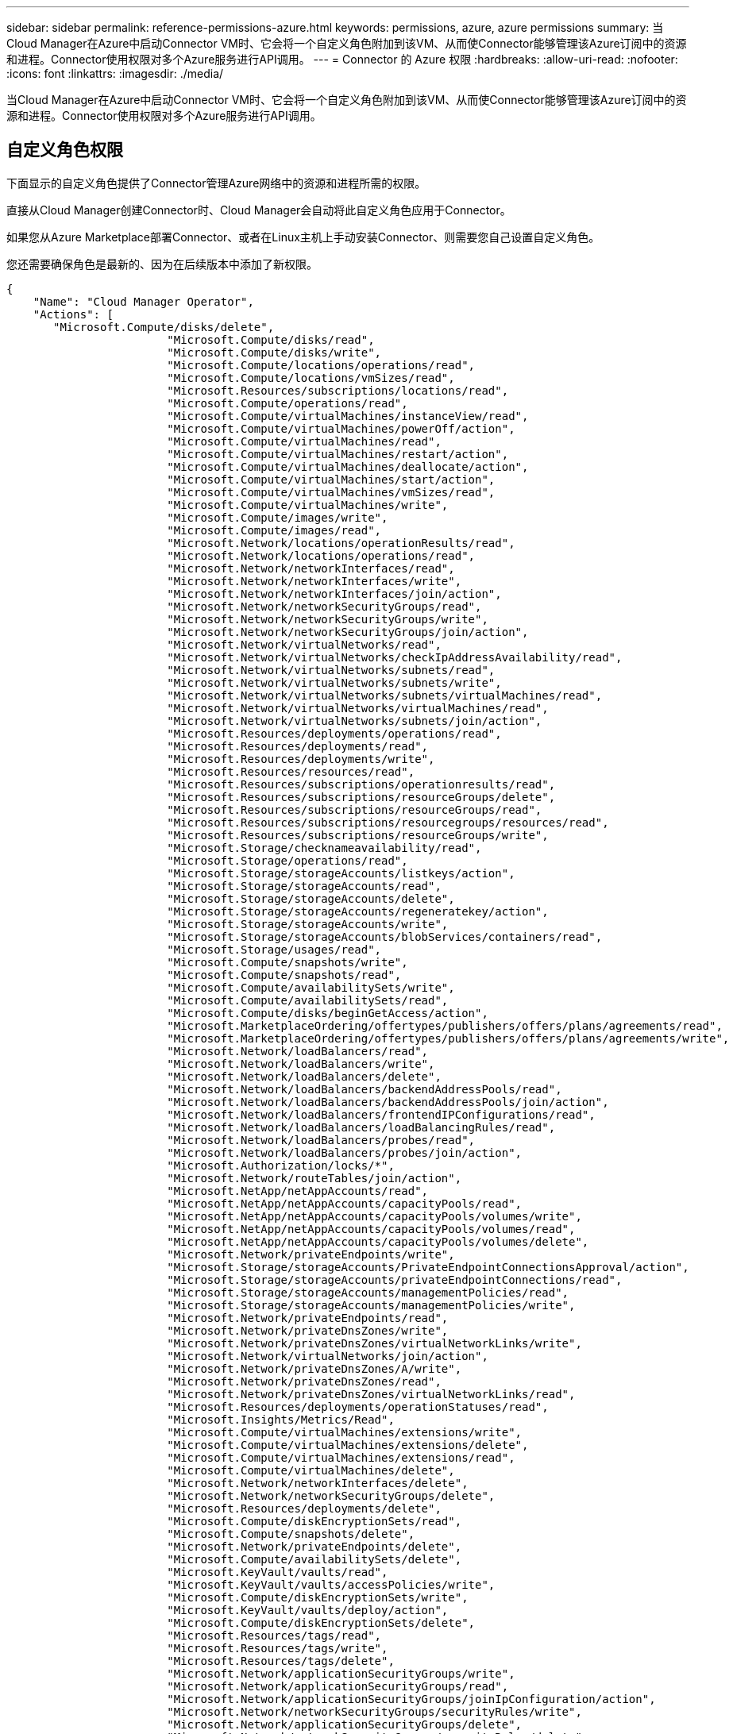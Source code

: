 ---
sidebar: sidebar 
permalink: reference-permissions-azure.html 
keywords: permissions, azure, azure permissions 
summary: 当Cloud Manager在Azure中启动Connector VM时、它会将一个自定义角色附加到该VM、从而使Connector能够管理该Azure订阅中的资源和进程。Connector使用权限对多个Azure服务进行API调用。 
---
= Connector 的 Azure 权限
:hardbreaks:
:allow-uri-read: 
:nofooter: 
:icons: font
:linkattrs: 
:imagesdir: ./media/


[role="lead"]
当Cloud Manager在Azure中启动Connector VM时、它会将一个自定义角色附加到该VM、从而使Connector能够管理该Azure订阅中的资源和进程。Connector使用权限对多个Azure服务进行API调用。



== 自定义角色权限

下面显示的自定义角色提供了Connector管理Azure网络中的资源和进程所需的权限。

直接从Cloud Manager创建Connector时、Cloud Manager会自动将此自定义角色应用于Connector。

如果您从Azure Marketplace部署Connector、或者在Linux主机上手动安装Connector、则需要您自己设置自定义角色。

您还需要确保角色是最新的、因为在后续版本中添加了新权限。

[source, json]
----
{
    "Name": "Cloud Manager Operator",
    "Actions": [
       "Microsoft.Compute/disks/delete",
                        "Microsoft.Compute/disks/read",
                        "Microsoft.Compute/disks/write",
                        "Microsoft.Compute/locations/operations/read",
                        "Microsoft.Compute/locations/vmSizes/read",
                        "Microsoft.Resources/subscriptions/locations/read",
                        "Microsoft.Compute/operations/read",
                        "Microsoft.Compute/virtualMachines/instanceView/read",
                        "Microsoft.Compute/virtualMachines/powerOff/action",
                        "Microsoft.Compute/virtualMachines/read",
                        "Microsoft.Compute/virtualMachines/restart/action",
                        "Microsoft.Compute/virtualMachines/deallocate/action",
                        "Microsoft.Compute/virtualMachines/start/action",
                        "Microsoft.Compute/virtualMachines/vmSizes/read",
                        "Microsoft.Compute/virtualMachines/write",
                        "Microsoft.Compute/images/write",
                        "Microsoft.Compute/images/read",
                        "Microsoft.Network/locations/operationResults/read",
                        "Microsoft.Network/locations/operations/read",
                        "Microsoft.Network/networkInterfaces/read",
                        "Microsoft.Network/networkInterfaces/write",
                        "Microsoft.Network/networkInterfaces/join/action",
                        "Microsoft.Network/networkSecurityGroups/read",
                        "Microsoft.Network/networkSecurityGroups/write",
                        "Microsoft.Network/networkSecurityGroups/join/action",
                        "Microsoft.Network/virtualNetworks/read",
                        "Microsoft.Network/virtualNetworks/checkIpAddressAvailability/read",
                        "Microsoft.Network/virtualNetworks/subnets/read",
                        "Microsoft.Network/virtualNetworks/subnets/write",
                        "Microsoft.Network/virtualNetworks/subnets/virtualMachines/read",
                        "Microsoft.Network/virtualNetworks/virtualMachines/read",
                        "Microsoft.Network/virtualNetworks/subnets/join/action",
                        "Microsoft.Resources/deployments/operations/read",
                        "Microsoft.Resources/deployments/read",
                        "Microsoft.Resources/deployments/write",
                        "Microsoft.Resources/resources/read",
                        "Microsoft.Resources/subscriptions/operationresults/read",
                        "Microsoft.Resources/subscriptions/resourceGroups/delete",
                        "Microsoft.Resources/subscriptions/resourceGroups/read",
                        "Microsoft.Resources/subscriptions/resourcegroups/resources/read",
                        "Microsoft.Resources/subscriptions/resourceGroups/write",
                        "Microsoft.Storage/checknameavailability/read",
                        "Microsoft.Storage/operations/read",
                        "Microsoft.Storage/storageAccounts/listkeys/action",
                        "Microsoft.Storage/storageAccounts/read",
                        "Microsoft.Storage/storageAccounts/delete",
                        "Microsoft.Storage/storageAccounts/regeneratekey/action",
                        "Microsoft.Storage/storageAccounts/write",
                        "Microsoft.Storage/storageAccounts/blobServices/containers/read",
                        "Microsoft.Storage/usages/read",
                        "Microsoft.Compute/snapshots/write",
                        "Microsoft.Compute/snapshots/read",
                        "Microsoft.Compute/availabilitySets/write",
                        "Microsoft.Compute/availabilitySets/read",
                        "Microsoft.Compute/disks/beginGetAccess/action",
                        "Microsoft.MarketplaceOrdering/offertypes/publishers/offers/plans/agreements/read",
                        "Microsoft.MarketplaceOrdering/offertypes/publishers/offers/plans/agreements/write",
                        "Microsoft.Network/loadBalancers/read",
                        "Microsoft.Network/loadBalancers/write",
                        "Microsoft.Network/loadBalancers/delete",
                        "Microsoft.Network/loadBalancers/backendAddressPools/read",
                        "Microsoft.Network/loadBalancers/backendAddressPools/join/action",
                        "Microsoft.Network/loadBalancers/frontendIPConfigurations/read",
                        "Microsoft.Network/loadBalancers/loadBalancingRules/read",
                        "Microsoft.Network/loadBalancers/probes/read",
                        "Microsoft.Network/loadBalancers/probes/join/action",
                        "Microsoft.Authorization/locks/*",
                        "Microsoft.Network/routeTables/join/action",
                        "Microsoft.NetApp/netAppAccounts/read",
                        "Microsoft.NetApp/netAppAccounts/capacityPools/read",
                        "Microsoft.NetApp/netAppAccounts/capacityPools/volumes/write",
                        "Microsoft.NetApp/netAppAccounts/capacityPools/volumes/read",
                        "Microsoft.NetApp/netAppAccounts/capacityPools/volumes/delete",
                        "Microsoft.Network/privateEndpoints/write",
                        "Microsoft.Storage/storageAccounts/PrivateEndpointConnectionsApproval/action",
                        "Microsoft.Storage/storageAccounts/privateEndpointConnections/read",
                        "Microsoft.Storage/storageAccounts/managementPolicies/read",
                        "Microsoft.Storage/storageAccounts/managementPolicies/write",
                        "Microsoft.Network/privateEndpoints/read",
                        "Microsoft.Network/privateDnsZones/write",
                        "Microsoft.Network/privateDnsZones/virtualNetworkLinks/write",
                        "Microsoft.Network/virtualNetworks/join/action",
                        "Microsoft.Network/privateDnsZones/A/write",
                        "Microsoft.Network/privateDnsZones/read",
                        "Microsoft.Network/privateDnsZones/virtualNetworkLinks/read",
                        "Microsoft.Resources/deployments/operationStatuses/read",
                        "Microsoft.Insights/Metrics/Read",
                        "Microsoft.Compute/virtualMachines/extensions/write",
                        "Microsoft.Compute/virtualMachines/extensions/delete",
                        "Microsoft.Compute/virtualMachines/extensions/read",
                        "Microsoft.Compute/virtualMachines/delete",
                        "Microsoft.Network/networkInterfaces/delete",
                        "Microsoft.Network/networkSecurityGroups/delete",
                        "Microsoft.Resources/deployments/delete",
                        "Microsoft.Compute/diskEncryptionSets/read",
                        "Microsoft.Compute/snapshots/delete",
                        "Microsoft.Network/privateEndpoints/delete",
                        "Microsoft.Compute/availabilitySets/delete",
                        "Microsoft.KeyVault/vaults/read",
                        "Microsoft.KeyVault/vaults/accessPolicies/write",
                        "Microsoft.Compute/diskEncryptionSets/write",
                        "Microsoft.KeyVault/vaults/deploy/action",
                        "Microsoft.Compute/diskEncryptionSets/delete",
                        "Microsoft.Resources/tags/read",
                        "Microsoft.Resources/tags/write",
                        "Microsoft.Resources/tags/delete",
                        "Microsoft.Network/applicationSecurityGroups/write",
                        "Microsoft.Network/applicationSecurityGroups/read",
                        "Microsoft.Network/applicationSecurityGroups/joinIpConfiguration/action",
                        "Microsoft.Network/networkSecurityGroups/securityRules/write",
                        "Microsoft.Network/applicationSecurityGroups/delete",
                        "Microsoft.Network/networkSecurityGroups/securityRules/delete",
                        "Microsoft.Network/publicIPAddresses/delete",
                        "Microsoft.Storage/storageAccounts/blobServices/containers/write",
                        "Microsoft.ContainerService/managedClusters/read",
                        "Microsoft.ContainerService/managedClusters/listClusterUserCredential/action"
    ],
    "NotActions": [],
    "AssignableScopes": [],
    "Description": "Cloud Manager Permissions",
    "IsCustom": "true"
}
----


== 如何使用Azure权限

以下各节介绍了如何对每个NetApp云服务使用权限。如果您的公司策略规定仅在需要时提供权限、则此信息会很有用。



=== AppTemplate标记

在使用AppTemplate标记服务时、Connector会发出以下API请求来管理Azure资源上的标记：

* microsoft.resources/resources/read、"microsoft.resources/subscriptions/operationresults/read"、"microsoft.resources/subscriptions/resourcegroups/read"、"microsoft.resources/resources/resources/resources/resources/read"、"microsoft.resources/tags /read"、 "microsoft.resources/tags /write"、




=== 云备份

Connector会发出以下API请求来部署Cloud Backup的还原实例：

Microsoft.Compute/virtualMachines/read"、Microsoft.Compute/virtualMachines/start/action"、Microsoft.Compute/virtualMachines/deallocate/action"、"Microsoft。Storage/storageAccounts"、"microsoft.Storage/storageAccounts"、"microsoft.Storage/storageAccounts"、 "microsoft.Storage/storageAccounts""microsoft.Storage/storageAccounts/blobServices/containers"、"microsoft.KeyVault/vauls/Read"、"microsoft.KeyVault/vauls/accessPolicies/write"、Microsoft.Network/networkInterfaces/read"、"microsoft.resources/subscriptions/locations/read"、Microsoft.Network/virtualNetworks/read"、 Microsoft.Network/virtualNetworks/subnets/read"、"microsoft.resources/deployments/read"、"microsoft.resources/deployments/write"、"microsoft.resources/subscriptions/operationresults/read"、"microsoft.resources/subscriptions/resourcegroups/read"、 "microsoft.resources/subscriptions/resources/resources/resources/read"、"microsoft.resources/subscriptions/resourcegroups/write"、"microsoft.Authorization/locks/*"、"Microsoft.Network/privateEndpoints/write"、"Microsoft.Network/privateEndpoints/read"、 Microsoft.Network/privateDnsZones/virtualNetworkLinks/write"、Microsoft.Network/virtualNetworks/join/action"、Microsoft.Network/privateDnsZones/A/write"、Microsoft.Network/privateDnsZones/read"、Microsoft.Network/privateDnsZones/virtualNetworkLinks/read"、 Microsoft.Compute/virtualMachines/extensions/delete"、Microsoft.Compute/virtualMachines/delete"、Microsoft.Network/networkInterfaces/delete"、Microsoft.Network/networkSecurityGroups/delete"、"Microsoft。resources/deployments/delete"、 "microsoft.resources/tags /read"、"microsoft.resources/tags /write"、Microsoft.Network/publicIPAddresses/delete""microsoft.Storage/storageAccounts"、blobServices/contains/write"

Connector会发出以下API请求来管理Amazon S3中的备份：

？？？



=== 云数据感知

Connector发出以下API请求以部署Cloud Data sense实例：

Microsoft.Compute/locations/operations/read"、Microsoft.Compute/locations/vmSizes/read"、Microsoft.Compute/operations/read"、Microsoft.Compute/virtualMachines/instanceView/read"、Microsoft.Compute/virtualMachines/powerOff/action"、 Microsoft.Compute/virtualMachines/read"、Microsoft.Compute/virtualMachines/restart/action"、Microsoft.Compute/virtualMachines/start/action"、Microsoft.Compute/virtualMachines/write"、Microsoft.Compute/images/read"、 Microsoft.Compute/disks/delete"、Microsoft.Compute/disks/read"、Microsoft.Compute/disks/write"、"microsoft.Storage/SchecknameAvailability /Read"、"microsoft.Storage/operations/Read"、 "microsoft.Storage/storageAccounts"、"microsoft.Storage/storageAccounts"、"microsoft.Storage/storageAccounts"、"microsoft.Storage/storageAccounts"、"blobServices/containers"、"Microsoft.Network/networkInterfaces/read"、Microsoft.Network/networkInterfaces/write"、 Microsoft.Network/networkInterfaces/join/action"、Microsoft.Network/networkSecurityGroups/read"、Microsoft.Network/networkSecurityGroups/write"、"microsoft.resources/subscriptions/locations/read"、Microsoft.Network/locations/operationResults/read"、 Microsoft.Network/locations/operations/read"、Microsoft.Network/virtualNetworks/read"、Microsoft.Network/virtualNetworks/checkIpAddressAvailability/read"、Microsoft.Network/virtualNetworks/subnets/read"、Microsoft.Network/virtualNetworks/subnets/virtualMachines/read"、 Microsoft.Network/virtualNetworks/virtualMachines/read"、Microsoft.Network/virtualNetworks/subnets/join/action"、Microsoft.Network/virtualNetworks/subnets/write"、Microsoft.Network/routeTables/join/action"、"Microsoft。resources/deployments/operations/read"、 "microsoft.resources/deployments/read"、"microsoft.resources/deployments/write"、"microsoft.resources/resources/read"、"microsoft.resources/subscriptions/operationresults/read"、"microsoft.resources/subscriptions/resourcegroups/delete"、 "microsoft.resources/subscriptions/resourcegroups/read"、"microsoft.resources/subscriptions/resourcegroups/resources/read"、"microsoft.resources/subscriptions/resourcegroups/write"、

使用Cloud Data sense时、Connector会发出以下API请求来扫描Azure Blob存储：

？？？



=== 云分层

在使用Cloud Tiering时、Connector会发出以下API请求、将数据分层到Azure Blob存储。

"microsoft.Storage/storageAccounts/Listkeys/action"、"microsoft.Storage/storageAccounts"、"microsoft.Storage/storageAccounts"、"microsoft.Storage/storageAccounts/blobServices/containers"、"microsoft.resources/subscriptions/locations/read"、"microsoft.resources/subscriptions/operationresults/read"、 "microsoft.resources/subscriptions/resourcegroups/read"、"microsoft.resources/subscriptions/resourcegroups/write"、"microsoft.Storage/storageAccounts/managementPolicies/write""microsoft.Storage/storageAccounts/blobServices/containers/write"



=== Cloud Volumes ONTAP

Connector会发出以下API请求、以便在AWS中部署和管理Cloud Volumes ONTAP。

[cols="5*"]
|===
| 目的 | Action | 用于部署？ | 用于日常操作？ | 用于删除？ 


.11+| 创建Cloud Volumes ONTAP 并停止、启动、删除和获取系统状态。" Microsoft.Compute/locations/operations/read"、 | 是的。 | 是的。 | 无"Microsoft.Compute/locations/vmSizes/read"、 | 是的。 


| 是的。 | 无"microsoft.resources/subscriptions/locations/read"、 | 是的。 | 否 


| 无"Microsoft.Compute/operations/read"、 | 是的。 | 是的。 | 无"Microsoft.Compute/virtualMachines/instanceView/read"、 


| 是的。 | 是的。 | 无"Microsoft.Compute/virtualMachines/powerOff/action"、 | 是的。 


| 是的。 | 无"Microsoft.Compute/virtualMachines/read"、 | 是的。 | 是的。 


| 无"Microsoft.Compute/virtualMachines/restart/action"、 | 是的。 | 是的。 | 无"Microsoft.Compute/virtualMachines/start/action"、 


| 是的。 | 是的。 | 无"Microsoft.Compute/virtualMachines/deallocate/action"、 | 否 


| 是的。 | 无"Microsoft.Compute/virtualMachines/vmSizes/read"、 | 否 | 是的。 


| 无"Microsoft.Compute/virtualMachines/write"、 | 是的。 | 是的。 | 否 


.2+| 从VHD启用Cloud Volumes ONTAP 部署。" Microsoft.Compute/images/write"、 | 否 | 否 | 无"Microsoft.Compute/images/read"、 


| 是的。 | 否 | 否 


.3+| 在目标子网Microsoft.Network/networkInterfaces/read"中为Cloud Volumes ONTAP 创建和管理网络接口 | 是的。 | 是的。 | 无"Microsoft.Network/networkInterfaces/write"、 | 是的。 


| 是的。 | 无"Microsoft.Network/networkInterfaces/join/action"、 | 是的。 | 是的。 


| 否 .3+| 为Cloud Volumes ONTAP Microsoft.Network/networkSecurityGroups/read"创建预定义的网络安全组、 | 是的。 | 是的。 


| 无"Microsoft.Network/networkSecurityGroups/write"、 | 是的。 | 是的。 | 无"Microsoft.Network/networkSecurityGroups/join/action"、 


| ？ | 否 | 否 .9+| 获取有关区域、目标vNet和子网的网络信息、并将Cloud Volumes ONTAP 添加到VNets Microsoft.Network/locations/operationResults/read"、 


| 是的。 | 是的。 | 无"Microsoft.Network/locations/operations/read"、 | 是的。 


| 是的。 | 无"Microsoft.Network/virtualNetworks/read"、 | 是的。 | 否 


| 无"Microsoft.Network/virtualNetworks/checkIpAddressAvailability/read"、 | 是的。 | 否 | 无"Microsoft.Network/virtualNetworks/subnets/read"、 


| 是的。 | 是的。 | 无"Microsoft.Network/virtualNetworks/subnets/virtualMachines/read"、 | 是的。 


| 是的。 | 无"Microsoft.Network/virtualNetworks/virtualMachines/read"、 | 是的。 | 是的。 


| 无"Microsoft.Network/virtualNetworks/subnets/join/action"、 | 是的。 | 是的。 | 否 


.9+| 为Cloud Volumes ONTAP "microsoft.resources/deployments/operations/read"创建和管理资源组、 | 是的。 | 是的。 | 无"microsoft.resources/deployments/read"、 


| 是的。 | 是的。 | 无"microsoft.resources/deployments/write"、 


| 是的。 | 是的。 | 无"microsoft.resources/resources/read"、 | 是的。 


| 是的。 | 无"microsoft.resources/subscriptions/operationresults/read"、 | 是的。 | 是的。 


| 无"microsoft.resources/subscriptions/resources/delete"、 | 是的。 | 是的。 | 无"microsoft.resources/subscriptions/resources/read"、 


| 否 | 是的。 | 无"microsoft.resources/subscriptions/resources/resources/read"、 | 是的。 


| 是的。 | 无"microsoft.resources/subscriptions/resources/write"、 | 是的。 | 是的。 


| 否 .11+| 管理Azure存储帐户和磁盘并将磁盘连接到Cloud Volumes ONTAP Microsoft.Compute/disks/read"、 | 是的。 | 是的。 


| 无"Microsoft.Compute/disks/write"、 | 是的。 | 是的。 


| 无"Microsoft.Compute/disks/delete"、 | 是的。 | 是的。 | 无"microsoft.Storage/checknameavailability / read"、 


| 是的。 | 是的。 | 无"microsoft.Storage/operations/read"、 | 是的。 


| 是的。 | 无"microsoft.Storage/storageAccounts"、 | 是的。 | 是的。 


| 无"microsoft.Storage/storageAccounts"、 | 是的。 | 是的。 | 无"microsoft.Storage/storageAccounts"、 


| 否 | 是的。 | 无"microsoft.Storage/storageAccounts"、 | 否 


| 否 | 无"microsoft.Storage/storageAccounts" | 是的。 | 是的。 


| 无"microsoft.Storage/使用 情况/读取"、 | 否 | 是的。 | 否 


.3+| 启用到Azure Blob存储的备份、并对存储帐户"microsoft.Storage/storageAccounts"/ blobServices/containers"进行加密、 | 是的。 | 是的。 | 无"microsoft.keyvault/vauls/read"、 


| 是的。 | 是的。 | 无"microsoft.KeyVault/vauls/accessPolicies/write" 


| 是的。 | 是的。 | 否 .2+| 为数据分层启用vNet服务端点Microsoft.Network/virtualNetworks/subnets/write"、 


| 是的。 | 是的。 | 无"Microsoft.Network/routeTables/join/action"、 | 是的。 


| 是的。 | 否 .4+| 创建和管理Azure托管快照"Microsoft.Compute/snapshots/write"、 | 是的。 | 是的。 


| 无"Microsoft.Compute/snapshots/read"、 | 是的。 | 是的。 | 无"Microsoft.Compute/snapshots/delete"、 


| 否 | 是的。 | 无"Microsoft.Compute/disks/beginGetAccess/action"、 | 否 


| 是的。 | 否 .2+| 创建和管理Cloud Volumes ONTAP 的可用性集"Microsoft.Compute/availabilitySets/write"、Microsoft.Compute/availabilitySets/read"、 .2+| 从Azure Marketplace启用编程部署。"microsoft.MarketplaceOrered/OfferTypes/Publishers/Offers/Plans/agreements/read"、 


| 是的。 | 否 | 无"microsoft.MarketplaceOrered/OfferTypes/Publisher/Offers/Plans/agreements/write"、 


| 是的。 | 是的。 | 否 .9+| 管理HA对的Azure负载平衡器Microsoft.Network/loadBalancers/read"、 | 是的。 


| 是的。 | 无"Microsoft.Network/loadBalancers/write"、 | 是的。 | 否 


| 无"Microsoft.Network/loadBalancers/delete"、 | 否 | 是的。 | 无"Microsoft.Network/loadBalancers/backendAddressPools/read"、 


| 是的。 | 是的。 | 无"Microsoft.Network/loadBalancers/backendAddressPools/join/action"、 | 否 


| 否 | 无"Microsoft.Network/loadBalancers/frontendIPConfigurations/read"、 | 否 | 否 


| 无"Microsoft.Network/loadBalancers/loadBalancingRules/read"、 | 是的。 | 否 | 无"Microsoft.Network/loadBalancers/probes/read"、 


| 是的。 | 否 | 无"Microsoft.Network/loadBalancers/probes/join/action"、 | 是的。 


| 否 | 否 | 启用对Azure磁盘上的锁定的管理 | "Microsoft.Authorization/Locks/*" 


| 是的。 | 是的。 | 否 .10+| 在未提供与子网外部的连接时、启用对私有端点的管理。Cloud Manager 会为 HA 创建存储帐户，但子网中只有内部连接。" Microsoft.Network/privateEndpoints/write"、 


| 是的。 | 是的。 | 无"microsoft.Storage/storageAccounts/PrivateEndpointConnectionsApproval/Actions"、 | 是的。 


| 否 | 无"microsoft.Storage/storageAccounts/privateEndpointConnections/Read"、 | 是的。 | 是的。 


| 无"Microsoft.Network/privateEndpoints/read"、 | 是的。 | 是的。 | 无"Microsoft.Network/privateDnsZones/write"、 


| 是的。 | 是的。 | 无"Microsoft.Network/privateDnsZones/virtualNetworkLinks/write"、 | 是的。 


| 是的。 | 无"Microsoft.Network/virtualNetworks/join/action"、 | 是的。 | 是的。 


| 无"Microsoft.Network/privateDnsZones/A/write"、 | 是的。 | 是的。 | 无"Microsoft.Network/privateDnsZones/read"、 


| 是的。 | 是的。 | 无"Microsoft.Network/privateDnsZones/virtualNetworkLinks/read"、 | 是的。 


| 是的。 | 否 | Azure 在某些虚拟机部署中需要此权限（取决于部署期间使用的底层物理硬件）。 | "microsoft.resources/deployments/operationStatuss/Read" 


| 是的。 | 是的。 | 否 | 用于使用全局文件缓存。"microsoft.Insights / Metrics / Read"、Microsoft.Compute/virtualMachines/extensions/write"、Microsoft.Compute/virtualMachines/extensions/read"、Microsoft.Compute/virtualMachines/extensions/delete"、Microsoft.Compute/virtualMachines/delete"、 Microsoft.Network/networkInterfaces/delete"、Microsoft.Network/networkSecurityGroups/delete"、"microsoft.resources/deployments/delete"、 


.2+| 在部署失败或删除Microsoft.Network/privateEndpoints/delete"时从属于Cloud Volumes ONTAP 的资源组中删除资源 | 是的。 | 是的。 | 无"Microsoft.Compute/availabilitySets/delete"、 | 是的。 


| 是的。 | 否 .4+| 使用Cloud Manager API Microsoft.Compute/diskEncryptionSets/read"在Cloud Volumes ONTAP 中使用客户管理的加密密钥 | 是的。 


| 是的。 | 无"Microsoft.Compute/diskEncryptionSets/write"、 | 是的。 | 是的。 


| 无"microsoft.KeyVault/vauls/deploy/action"、 | 是的。 | 否 | 无Microsoft.Compute/diskEncryptionSets/delete" 


| 是的。 | 是的。 | 否 | 通过 Cloud Manager 可以为 HA 对配置应用程序安全组，从而隔离 HA 互连和集群网络 NIC 。" Microsoft.Network/applicationSecurityGroups/write"、 


| 否 | 是的。 | 无"Microsoft.Network/applicationSecurityGroups/read"、 | 否 | 是的。 


| 是、Microsoft.Network/applicationSecurityGroups/joinIpConfiguration/action"、 | 否 | 是的。 | 无"Microsoft.Network/networkSecurityGroups/securityRules/write"、 | 是的。 


| 是的。 | 无"Microsoft.Network/applicationSecurityGroups/delete"、 | 否 | 是的。 | 无Microsoft.Network/networkSecurityGroups/securityRules/delete" 


| 否 | 是的。 | 是的、在Excel中列出、但对于CVO、如果我有标记服务的标签、则为这些标签。使用Cloud Manager标记服务管理Azure资源上的标记。"microsoft.resources/tags /read"、"microsoft.resources/tags /write"、"microsoft.resources/tags /delete"*** Excel中缺少。I have them listed as for using customer-managed encryption keys***"microsoft.keyvault/vauls/read"、"microsoft.keyvault/vauls/accessPolicies/write"、"*** used for ANF、but listed under CVO in the Excel file Microsoft.NetApp/netAppAccounts/read" Microsoft.NetApp/netAppAccounts/capacityPools/read" Microsoft.NetApp/netAppAccounts/capacityPools/volumes/write" Microsoft.NetApp/netAppAccounts/capacityPools/volumes/read" Microsoft.NetApp/netAppAccounts/capacityPools/volumes/delete" 在部署、操作和删除时、**列为"否"、但它们在策略中、因此必须在某个阶段使用、对吗？***"Microsoft.Compute/images/write"、 | 否 | 否 


| 无"microsoft.Storage/storageAccounts"、 | 否 | 否 | 无"Microsoft.Network/loadBalancers/backendAddressPools/join/action"、 | 否 


| 否 | 无"Microsoft.Network/loadBalancers/frontendIPConfigurations/read"、 | 否 | 否 | 否、在部署中列出问号、请访问："Microsoft.Network/networkSecurityGroups/join/action"、"***仅列出两个删除所需的权限。是否正确？*** 
|===


=== Kubernetes

Connector发出以下API请求、以发现和管理Azure Kubernetes Service (AKS)中运行的集群：

Microsoft.Compute/virtualMachines/read"、"microsoft.resources/subscriptions/locations/read"、"microsoft.resources/subscriptions/operationresults/read"、"microsoft.resources/subscriptions/resources/resources/resources/read"、 "microsoft.ContainerService/managedClusters/read" microsoft.ContainerService/managedClusters/ListClusterUserCredential/操作
